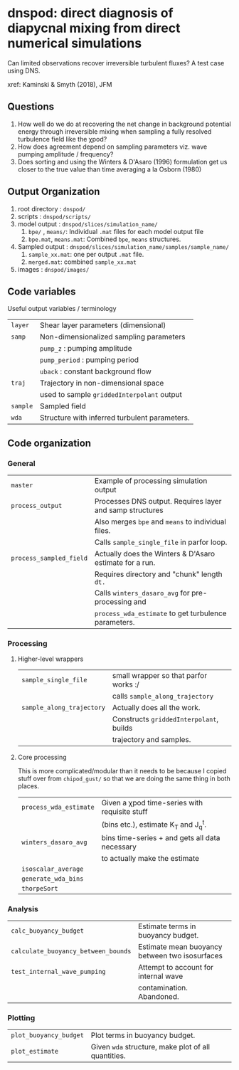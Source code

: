 * dnspod: direct diagnosis of diapycnal mixing from direct numerical simulations

Can limited observations recover irreversible turbulent fluxes? A test case using DNS.

xref: Kaminski & Smyth (2018), JFM

** Questions
1. How well do we do at recovering the net change in background potential energy through irreversible mixing when sampling a fully resolved turbulence field like the χpod?
2. How does agreement depend on sampling parameters viz. wave pumping amplitude / frequency?
3. Does sorting and using the Winters & D'Asaro (1996) formulation get us closer to the true value than time averaging a la Osborn (1980)
** Output Organization
1. root directory : ~dnspod/~
2. scripts : ~dnspod/scripts/~
3. model output : ~dnspod/slices/simulation_name/~
   1. ~bpe/~ , ~means/~: Individual ~.mat~ files for each model output file
   2. ~bpe.mat~, ~means.mat~: Combined ~bpe~, ~means~ structures.
4. Sampled output : ~dnspod/slices/simulation_name/samples/sample_name/~
   1. ~sample_xx.mat~: one per output ~.mat~ file.
   2. ~merged.mat~: combined ~sample_xx.mat~
5. images : ~dnspod/images/~
** Code variables
Useful output variables / terminology
| ~layer~  | Shear layer parameters (dimensional)          |
| ~samp~   | Non-dimensionalized sampling parameters       |
|        | ~pump_z~ : pumping amplitude                    |
|        | ~pump_period~ : pumping period                  |
|        | ~uback~ : constant background flow              |
| ~traj~   | Trajectory in non-dimensional space           |
|        | used to sample ~griddedInterpolant~ output      |
| ~sample~ | Sampled field                                 |
| ~wda~    | Structure with inferred turbulent parameters. |
** Code organization
*** General
| ~master~                | Example of processing simulation output                  |
| ~process_output~        | Processes DNS output. Requires layer and samp structures |
|                       | Also merges ~bpe~ and ~means~ to individual files.           |
|                       | Calls ~sample_single_file~ in parfor loop.                 |
| ~process_sampled_field~ | Actually does the Winters & D'Asaro estimate for a run.  |
|                       | Requires directory and "chunk" length ~dt.~                |
|                       | Calls ~winters_dasaro_avg~ for pre-processing and          |
|                       | ~process_wda_estimate~ to get turbulence parameters.       |

*** Processing
**** Higher-level wrappers
| ~sample_single_file~      | small wrapper so that parfor works :/    |
|                         | calls ~sample_along_trajectory~            |
| ~sample_along_trajectory~ | Actually does all the work.              |
|                         | Constructs ~griddedInterpolant~, builds    |
|                         | trajectory and samples.                  |

**** Core processing
This is more complicated/modular than it needs to be because I copied stuff over from ~chipod_gust/~ so that we are doing the same thing in both places.

| ~process_wda_estimate~ | Given a χpod time-series with requisite stuff  |
|                      | (bins etc.), estimate K_T and J_q^t.              |
| ~winters_dasaro_avg~   | bins time-series + and gets all data necessary |
|                      | to actually make the estimate                  |
| ~isoscalar_average~    |                                                |
| ~generate_wda_bins~    |                                                |
| ~thorpeSort~           |                                                |
*** Analysis
| ~calc_buoyancy_budget~              | Estimate terms in buoyancy budget.             |
| ~calculate_buoyancy_between_bounds~ | Estimate mean buoyancy between two isosurfaces |
| ~test_internal_wave_pumping~        | Attempt to account for internal wave           |
|                                   | contamination. Abandoned.                      |
*** Plotting
| ~plot_buoyancy_budget~ | Plot terms in buoyancy budget.                     |
| ~plot_estimate~        | Given ~wda~  structure, make plot of all quantities. |
